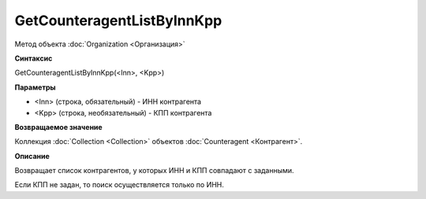 ﻿GetCounteragentListByInnKpp
===========================

Метод объекта :doc:`Organization <Организация>`

**Синтаксис**


GetCounteragentListByInnKpp(<Inn>, <Kpp>)

**Параметры**


-  <Inn> (строка, обязательный) - ИНН контрагента
-  <Kpp> (строка, необязательный) - КПП контрагента

**Возвращаемое значение**


Коллекция :doc:`Collection <Collection>` объектов
:doc:`Counteragent <Контрагент>`.

**Описание**


Возвращает список контрагентов, у которых ИНН и КПП совпадают с
заданными.

Если КПП не задан, то поиск осуществляется только по ИНН.
